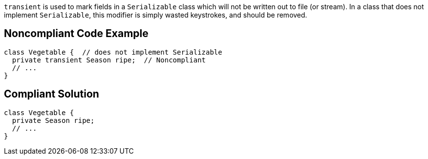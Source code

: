 `+transient+` is used to mark fields in a `+Serializable+` class which will not be written out to file (or stream). In a class that does not implement `+Serializable+`, this modifier is simply wasted keystrokes, and should be removed.


== Noncompliant Code Example

----
class Vegetable {  // does not implement Serializable
  private transient Season ripe;  // Noncompliant
  // ...
}
----


== Compliant Solution

----
class Vegetable {
  private Season ripe;
  // ...
}
----

